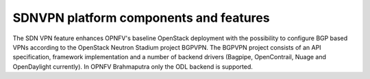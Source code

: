 .. This work is licensed under a Creative Commons Attribution 4.0 International License.
.. http://creativecommons.org/licenses/by/4.0
.. (c) Tim Irnich (tim.irnich@ericsson.com)

SDNVPN platform components and features
---------------------------------------

The SDN VPN feature enhances OPNFV's baseline OpenStack deployment with the
possibility to configure BGP based VPNs according to the OpenStack Neutron
Stadium project BGPVPN. The BGPVPN project consists of an API specification,
framework implementation and a number of backend drivers (Bagpipe, OpenContrail,
Nuage and OpenDaylight currently). In OPNFV Brahmaputra only the ODL backend
is supported.
